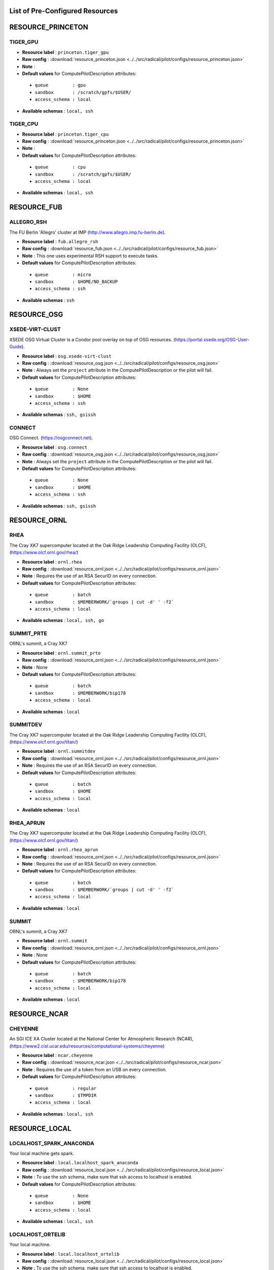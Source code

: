 

.. _chapter_resources:

List of Pre-Configured Resources
================================

RESOURCE_PRINCETON
==================

TIGER_GPU
*********



* **Resource label**      : ``princeton.tiger_gpu``
* **Raw config**          : :download:`resource_princeton.json <../../src/radical/pilot/configs/resource_princeton.json>`
* **Note**            : 
* **Default values** for ComputePilotDescription attributes:

 * ``queue         : gpu``
 * ``sandbox       : /scratch/gpfs/$USER/``
 * ``access_schema : local``

* **Available schemas**   : ``local, ssh``

TIGER_CPU
*********



* **Resource label**      : ``princeton.tiger_cpu``
* **Raw config**          : :download:`resource_princeton.json <../../src/radical/pilot/configs/resource_princeton.json>`
* **Note**            : 
* **Default values** for ComputePilotDescription attributes:

 * ``queue         : cpu``
 * ``sandbox       : /scratch/gpfs/$USER/``
 * ``access_schema : local``

* **Available schemas**   : ``local, ssh``

RESOURCE_FUB
============

ALLEGRO_RSH
***********

The FU Berlin 'Allegro' cluster at IMP (http://www.allegro.imp.fu-berlin.de).

* **Resource label**      : ``fub.allegro_rsh``
* **Raw config**          : :download:`resource_fub.json <../../src/radical/pilot/configs/resource_fub.json>`
* **Note**            : This one uses experimental RSH support to execute tasks.
* **Default values** for ComputePilotDescription attributes:

 * ``queue         : micro``
 * ``sandbox       : $HOME/NO_BACKUP``
 * ``access_schema : ssh``

* **Available schemas**   : ``ssh``

RESOURCE_OSG
============

XSEDE-VIRT-CLUST
****************

XSEDE OSG Virtual Cluster is a Condor pool overlay on top of OSG resources. (https://portal.xsede.org/OSG-User-Guide).

* **Resource label**      : ``osg.xsede-virt-clust``
* **Raw config**          : :download:`resource_osg.json <../../src/radical/pilot/configs/resource_osg.json>`
* **Note**            : Always set the ``project`` attribute in the ComputePilotDescription or the pilot will fail.
* **Default values** for ComputePilotDescription attributes:

 * ``queue         : None``
 * ``sandbox       : $HOME``
 * ``access_schema : ssh``

* **Available schemas**   : ``ssh, gsissh``

CONNECT
*******

OSG Connect. (https://osgconnect.net).

* **Resource label**      : ``osg.connect``
* **Raw config**          : :download:`resource_osg.json <../../src/radical/pilot/configs/resource_osg.json>`
* **Note**            : Always set the ``project`` attribute in the ComputePilotDescription or the pilot will fail.
* **Default values** for ComputePilotDescription attributes:

 * ``queue         : None``
 * ``sandbox       : $HOME``
 * ``access_schema : ssh``

* **Available schemas**   : ``ssh, gsissh``

RESOURCE_ORNL
=============

RHEA
****

The Cray XK7 supercomputer located at the Oak Ridge Leadership Computing Facility (OLCF), (https://www.olcf.ornl.gov/rhea/)

* **Resource label**      : ``ornl.rhea``
* **Raw config**          : :download:`resource_ornl.json <../../src/radical/pilot/configs/resource_ornl.json>`
* **Note**            : Requires the use of an RSA SecurID on every connection.
* **Default values** for ComputePilotDescription attributes:

 * ``queue         : batch``
 * ``sandbox       : $MEMBERWORK/`groups | cut -d' ' -f2```
 * ``access_schema : local``

* **Available schemas**   : ``local, ssh, go``

SUMMIT_PRTE
***********

ORNL's summit, a Cray XK7

* **Resource label**      : ``ornl.summit_prte``
* **Raw config**          : :download:`resource_ornl.json <../../src/radical/pilot/configs/resource_ornl.json>`
* **Note**            : None
* **Default values** for ComputePilotDescription attributes:

 * ``queue         : batch``
 * ``sandbox       : $MEMBERWORK/bip178``
 * ``access_schema : local``

* **Available schemas**   : ``local``

SUMMITDEV
*********

The Cray XK7 supercomputer located at the Oak Ridge Leadership Computing Facility (OLCF), (https://www.olcf.ornl.gov/titan/)

* **Resource label**      : ``ornl.summitdev``
* **Raw config**          : :download:`resource_ornl.json <../../src/radical/pilot/configs/resource_ornl.json>`
* **Note**            : Requires the use of an RSA SecurID on every connection.
* **Default values** for ComputePilotDescription attributes:

 * ``queue         : batch``
 * ``sandbox       : $HOME``
 * ``access_schema : local``

* **Available schemas**   : ``local``

RHEA_APRUN
**********

The Cray XK7 supercomputer located at the Oak Ridge Leadership Computing Facility (OLCF), (https://www.olcf.ornl.gov/titan/)

* **Resource label**      : ``ornl.rhea_aprun``
* **Raw config**          : :download:`resource_ornl.json <../../src/radical/pilot/configs/resource_ornl.json>`
* **Note**            : Requires the use of an RSA SecurID on every connection.
* **Default values** for ComputePilotDescription attributes:

 * ``queue         : batch``
 * ``sandbox       : $MEMBERWORK/`groups | cut -d' ' -f2```
 * ``access_schema : local``

* **Available schemas**   : ``local``

SUMMIT
******

ORNL's summit, a Cray XK7

* **Resource label**      : ``ornl.summit``
* **Raw config**          : :download:`resource_ornl.json <../../src/radical/pilot/configs/resource_ornl.json>`
* **Note**            : None
* **Default values** for ComputePilotDescription attributes:

 * ``queue         : batch``
 * ``sandbox       : $MEMBERWORK/bip178``
 * ``access_schema : local``

* **Available schemas**   : ``local``

RESOURCE_NCAR
=============

CHEYENNE
********

An SGI ICE XA Cluster located at the National Center for Atmospheric Research (NCAR), (https://www2.cisl.ucar.edu/resources/computational-systems/cheyenne)

* **Resource label**      : ``ncar.cheyenne``
* **Raw config**          : :download:`resource_ncar.json <../../src/radical/pilot/configs/resource_ncar.json>`
* **Note**            : Requires the use of a token from an USB on every connection.
* **Default values** for ComputePilotDescription attributes:

 * ``queue         : regular``
 * ``sandbox       : $TMPDIR``
 * ``access_schema : local``

* **Available schemas**   : ``local, ssh``

RESOURCE_LOCAL
==============

LOCALHOST_SPARK_ANACONDA
************************

Your local machine gets spark.

* **Resource label**      : ``local.localhost_spark_anaconda``
* **Raw config**          : :download:`resource_local.json <../../src/radical/pilot/configs/resource_local.json>`
* **Note**            : To use the ssh schema, make sure that ssh access to localhost is enabled.
* **Default values** for ComputePilotDescription attributes:

 * ``queue         : None``
 * ``sandbox       : $HOME``
 * ``access_schema : local``

* **Available schemas**   : ``local, ssh``

LOCALHOST_ORTELIB
*****************

Your local machine.

* **Resource label**      : ``local.localhost_ortelib``
* **Raw config**          : :download:`resource_local.json <../../src/radical/pilot/configs/resource_local.json>`
* **Note**            : To use the ssh schema, make sure that ssh access to localhost is enabled.
* **Default values** for ComputePilotDescription attributes:

 * ``queue         : None``
 * ``sandbox       : $HOME``
 * ``access_schema : local``

* **Available schemas**   : ``local, ssh``

LOCALHOST_ANACONDA
******************

Your local machine.

* **Resource label**      : ``local.localhost_anaconda``
* **Raw config**          : :download:`resource_local.json <../../src/radical/pilot/configs/resource_local.json>`
* **Note**            : To use the ssh schema, make sure that ssh access to localhost is enabled.
* **Default values** for ComputePilotDescription attributes:

 * ``queue         : None``
 * ``sandbox       : $HOME``
 * ``access_schema : local``

* **Available schemas**   : ``local, ssh``

LOCALHOST_SPARK
***************

Your local machine gets spark.

* **Resource label**      : ``local.localhost_spark``
* **Raw config**          : :download:`resource_local.json <../../src/radical/pilot/configs/resource_local.json>`
* **Note**            : To use the ssh schema, make sure that ssh access to localhost is enabled.
* **Default values** for ComputePilotDescription attributes:

 * ``queue         : None``
 * ``sandbox       : $HOME``
 * ``access_schema : local``

* **Available schemas**   : ``local, ssh``

LOCALHOST_PRTE
**************

Your local machine.

* **Resource label**      : ``local.localhost_prte``
* **Raw config**          : :download:`resource_local.json <../../src/radical/pilot/configs/resource_local.json>`
* **Note**            : To use the ssh schema, make sure that ssh access to localhost is enabled.
* **Default values** for ComputePilotDescription attributes:

 * ``queue         : None``
 * ``sandbox       : $HOME``
 * ``access_schema : local``

* **Available schemas**   : ``local, ssh``

LOCALHOST_FUNCS
***************



* **Resource label**      : ``local.localhost_funcs``
* **Raw config**          : :download:`resource_local.json <../../src/radical/pilot/configs/resource_local.json>`
* **Note**            : 
* **Default values** for ComputePilotDescription attributes:

 * ``queue         : None``
 * ``sandbox       : $HOME``
 * ``access_schema : local``

* **Available schemas**   : ``local, ssh``

LOCALHOST
*********

Your local machine.

* **Resource label**      : ``local.localhost``
* **Raw config**          : :download:`resource_local.json <../../src/radical/pilot/configs/resource_local.json>`
* **Note**            : To use the ssh schema, make sure that ssh access to localhost is enabled.
* **Default values** for ComputePilotDescription attributes:

 * ``queue         : None``
 * ``sandbox       : $HOME``
 * ``access_schema : local``

* **Available schemas**   : ``local, ssh``

LOCALHOST_YARN
**************

Your local machine.

* **Resource label**      : ``local.localhost_yarn``
* **Raw config**          : :download:`resource_local.json <../../src/radical/pilot/configs/resource_local.json>`
* **Note**            : To use the ssh schema, make sure that ssh access to localhost is enabled.
* **Default values** for ComputePilotDescription attributes:

 * ``queue         : None``
 * ``sandbox       : $HOME``
 * ``access_schema : local``

* **Available schemas**   : ``local, ssh``

LOCALHOST_APRUN
***************

Your local machine.

* **Resource label**      : ``local.localhost_aprun``
* **Raw config**          : :download:`resource_local.json <../../src/radical/pilot/configs/resource_local.json>`
* **Note**            : To use the ssh schema, make sure that ssh access to localhost is enabled.
* **Default values** for ComputePilotDescription attributes:

 * ``queue         : None``
 * ``sandbox       : $HOME``
 * ``access_schema : local``

* **Available schemas**   : ``local, ssh``

LOCALHOST_ORTE
**************

Your local machine.

* **Resource label**      : ``local.localhost_orte``
* **Raw config**          : :download:`resource_local.json <../../src/radical/pilot/configs/resource_local.json>`
* **Note**            : To use the ssh schema, make sure that ssh access to localhost is enabled.
* **Default values** for ComputePilotDescription attributes:

 * ``queue         : None``
 * ``sandbox       : $HOME``
 * ``access_schema : local``

* **Available schemas**   : ``local, ssh``

RESOURCE_RADICAL
================

TWO
***

radical server 2

* **Resource label**      : ``radical.two``
* **Raw config**          : :download:`resource_radical.json <../../src/radical/pilot/configs/resource_radical.json>`
* **Default values** for ComputePilotDescription attributes:

 * ``queue         : batch``
 * ``sandbox       : $HOME``
 * ``access_schema : ssh``

* **Available schemas**   : ``ssh, local``

TUTORIAL
********

Our private tutorial VM on EC2

* **Resource label**      : ``radical.tutorial``
* **Raw config**          : :download:`resource_radical.json <../../src/radical/pilot/configs/resource_radical.json>`
* **Default values** for ComputePilotDescription attributes:

 * ``queue         : batch``
 * ``sandbox       : $HOME``
 * ``access_schema : ssh``

* **Available schemas**   : ``ssh, local``

ONE
***

radical server 1

* **Resource label**      : ``radical.one``
* **Raw config**          : :download:`resource_radical.json <../../src/radical/pilot/configs/resource_radical.json>`
* **Default values** for ComputePilotDescription attributes:

 * ``queue         : batch``
 * ``sandbox       : $HOME``
 * ``access_schema : ssh``

* **Available schemas**   : ``ssh, local``

RESOURCE_XSEDE
==============

COMET_SPARK
***********

The Comet HPC resource at SDSC 'HPC for the 99%' (http://www.sdsc.edu/services/hpc/hpc_systems.html#comet).

* **Resource label**      : ``xsede.comet_spark``
* **Raw config**          : :download:`resource_xsede.json <../../src/radical/pilot/configs/resource_xsede.json>`
* **Note**            : Always set the ``project`` attribute in the ComputePilotDescription or the pilot will fail.
* **Default values** for ComputePilotDescription attributes:

 * ``queue         : compute``
 * ``sandbox       : $HOME``
 * ``access_schema : ssh``

* **Available schemas**   : ``ssh, gsissh``

COMET_SSH_FUNCS
***************

The Comet HPC resource at SDSC 'HPC for the 99%' (http://www.sdsc.edu/services/hpc/hpc_systems.html#comet).

* **Resource label**      : ``xsede.comet_ssh_funcs``
* **Raw config**          : :download:`resource_xsede.json <../../src/radical/pilot/configs/resource_xsede.json>`
* **Note**            : Always set the ``project`` attribute in the ComputePilotDescription or the pilot will fail.
* **Default values** for ComputePilotDescription attributes:

 * ``queue         : compute``
 * ``sandbox       : $HOME``
 * ``access_schema : ssh``

* **Available schemas**   : ``ssh, gsissh``

FRONTERA
********



* **Resource label**      : ``xsede.frontera``
* **Raw config**          : :download:`resource_xsede.json <../../src/radical/pilot/configs/resource_xsede.json>`
* **Note**            : 
* **Default values** for ComputePilotDescription attributes:

 * ``queue         : normal``
 * ``sandbox       : $SCRATCH``
 * ``access_schema : gsissh``

* **Available schemas**   : ``gsissh, ssh, local``

BRIDGES
*******

The XSEDE 'Bridges' cluster at PSC (https://portal.xsede.org/psc-bridges/).

* **Resource label**      : ``xsede.bridges``
* **Raw config**          : :download:`resource_xsede.json <../../src/radical/pilot/configs/resource_xsede.json>`
* **Note**            : Always set the ``project`` attribute in the ComputePilotDescription.
* **Default values** for ComputePilotDescription attributes:

 * ``queue         : RM``
 * ``sandbox       : $SCRATCH``
 * ``access_schema : gsissh``

* **Available schemas**   : ``gsissh, ssh, go``

STAMPEDE2_SSH
*************

The XSEDE 'Stampede' cluster at TACC (https://www.tacc.utexas.edu/stampede/).

* **Resource label**      : ``xsede.stampede2_ssh``
* **Raw config**          : :download:`resource_xsede.json <../../src/radical/pilot/configs/resource_xsede.json>`
* **Note**            : Always set the ``project`` attribute in the ComputePilotDescription or the pilot will fail.
* **Default values** for ComputePilotDescription attributes:

 * ``queue         : normal``
 * ``sandbox       : $WORK``
 * ``access_schema : gsissh``

* **Available schemas**   : ``gsissh, ssh``

COMET_SSH
*********

The Comet HPC resource at SDSC 'HPC for the 99%' (http://www.sdsc.edu/services/hpc/hpc_systems.html#comet).

* **Resource label**      : ``xsede.comet_ssh``
* **Raw config**          : :download:`resource_xsede.json <../../src/radical/pilot/configs/resource_xsede.json>`
* **Note**            : Always set the ``project`` attribute in the ComputePilotDescription or the pilot will fail.
* **Default values** for ComputePilotDescription attributes:

 * ``queue         : compute``
 * ``sandbox       : $HOME``
 * ``access_schema : ssh``

* **Available schemas**   : ``ssh, gsissh``

WRANGLER_SSH
************

The XSEDE 'Wrangler' cluster at TACC (https://www.tacc.utexas.edu/wrangler/).

* **Resource label**      : ``xsede.wrangler_ssh``
* **Raw config**          : :download:`resource_xsede.json <../../src/radical/pilot/configs/resource_xsede.json>`
* **Note**            : Always set the ``project`` attribute in the ComputePilotDescription or the pilot will fail.
* **Default values** for ComputePilotDescription attributes:

 * ``queue         : normal``
 * ``sandbox       : $WORK``
 * ``access_schema : gsissh``

* **Available schemas**   : ``gsissh, ssh, go``

SUPERMIC_ORTE
*************

SuperMIC (pronounced 'Super Mick') is Louisiana State University's (LSU) newest supercomputer funded by the National Science Foundation's (NSF) Major Research Instrumentation (MRI) award to the Center for Computation & Technology. (https://portal.xsede.org/lsu-supermic)

* **Resource label**      : ``xsede.supermic_orte``
* **Raw config**          : :download:`resource_xsede.json <../../src/radical/pilot/configs/resource_xsede.json>`
* **Note**            : Partially allocated through XSEDE. Primary access through GSISSH. Allows SSH key authentication too.
* **Default values** for ComputePilotDescription attributes:

 * ``queue         : workq``
 * ``sandbox       : /work/$USER``
 * ``access_schema : local``

* **Available schemas**   : ``local, gsissh, ssh``

COMET_ORTELIB
*************

The Comet HPC resource at SDSC 'HPC for the 99%' (http://www.sdsc.edu/services/hpc/hpc_systems.html#comet).

* **Resource label**      : ``xsede.comet_ortelib``
* **Raw config**          : :download:`resource_xsede.json <../../src/radical/pilot/configs/resource_xsede.json>`
* **Note**            : Always set the ``project`` attribute in the ComputePilotDescription or the pilot will fail.
* **Default values** for ComputePilotDescription attributes:

 * ``queue         : compute``
 * ``sandbox       : $HOME``
 * ``access_schema : ssh``

* **Available schemas**   : ``ssh, gsissh``

SUPERMIC_SPARK
**************

SuperMIC (pronounced 'Super Mick') is Louisiana State University's (LSU) newest supercomputer funded by the National Science Foundation's (NSF) Major Research Instrumentation (MRI) award to the Center for Computation & Technology. (https://portal.xsede.org/lsu-supermic)

* **Resource label**      : ``xsede.supermic_spark``
* **Raw config**          : :download:`resource_xsede.json <../../src/radical/pilot/configs/resource_xsede.json>`
* **Note**            : Partially allocated through XSEDE. Primary access through GSISSH. Allows SSH key authentication too.
* **Default values** for ComputePilotDescription attributes:

 * ``queue         : workq``
 * ``sandbox       : /work/$USER``
 * ``access_schema : gsissh``

* **Available schemas**   : ``gsissh, ssh``

WRANGLER_SPARK
**************

The XSEDE 'Wrangler' cluster at TACC (https://www.tacc.utexas.edu/wrangler/).

* **Resource label**      : ``xsede.wrangler_spark``
* **Raw config**          : :download:`resource_xsede.json <../../src/radical/pilot/configs/resource_xsede.json>`
* **Note**            : Always set the ``project`` attribute in the ComputePilotDescription or the pilot will fail.
* **Default values** for ComputePilotDescription attributes:

 * ``queue         : normal``
 * ``sandbox       : $WORK``
 * ``access_schema : gsissh``

* **Available schemas**   : ``gsissh, ssh, go``

STAMPEDE2_SRUN
**************

The XSEDE 'Stampede' cluster at TACC (https://www.tacc.utexas.edu/stampede/).

* **Resource label**      : ``xsede.stampede2_srun``
* **Raw config**          : :download:`resource_xsede.json <../../src/radical/pilot/configs/resource_xsede.json>`
* **Note**            : Always set the ``project`` attribute in the ComputePilotDescription or the pilot will fail.
* **Default values** for ComputePilotDescription attributes:

 * ``queue         : normal``
 * ``sandbox       : $WORK``
 * ``access_schema : gsissh``

* **Available schemas**   : ``gsissh, ssh``

COMET_ORTE
**********

The Comet HPC resource at SDSC 'HPC for the 99%' (http://www.sdsc.edu/services/hpc/hpc_systems.html#comet).

* **Resource label**      : ``xsede.comet_orte``
* **Raw config**          : :download:`resource_xsede.json <../../src/radical/pilot/configs/resource_xsede.json>`
* **Note**            : Always set the ``project`` attribute in the ComputePilotDescription or the pilot will fail.
* **Default values** for ComputePilotDescription attributes:

 * ``queue         : compute``
 * ``sandbox       : $HOME``
 * ``access_schema : ssh``

* **Available schemas**   : ``ssh, gsissh``

SUPERMIC_ORTELIB
****************

SuperMIC (pronounced 'Super Mick') is Louisiana State University's (LSU) newest supercomputer funded by the National Science Foundation's (NSF) Major Research Instrumentation (MRI) award to the Center for Computation & Technology. (https://portal.xsede.org/lsu-supermic)

* **Resource label**      : ``xsede.supermic_ortelib``
* **Raw config**          : :download:`resource_xsede.json <../../src/radical/pilot/configs/resource_xsede.json>`
* **Note**            : Partially allocated through XSEDE. Primary access through GSISSH. Allows SSH key authentication too.
* **Default values** for ComputePilotDescription attributes:

 * ``queue         : workq``
 * ``sandbox       : /work/$USER``
 * ``access_schema : gsissh``

* **Available schemas**   : ``gsissh, ssh``

WRANGLER_YARN
*************

The XSEDE 'Wrangler' cluster at TACC (https://www.tacc.utexas.edu/wrangler/).

* **Resource label**      : ``xsede.wrangler_yarn``
* **Raw config**          : :download:`resource_xsede.json <../../src/radical/pilot/configs/resource_xsede.json>`
* **Note**            : Always set the ``project`` attribute in the ComputePilotDescription or the pilot will fail.
* **Default values** for ComputePilotDescription attributes:

 * ``queue         : hadoop``
 * ``sandbox       : $WORK``
 * ``access_schema : gsissh``

* **Available schemas**   : ``gsissh, ssh, go``

SUPERMIC_SSH
************

SuperMIC (pronounced 'Super Mick') is Louisiana State University's (LSU) newest supercomputer funded by the National Science Foundation's (NSF) Major Research Instrumentation (MRI) award to the Center for Computation & Technology. (https://portal.xsede.org/lsu-supermic)

* **Resource label**      : ``xsede.supermic_ssh``
* **Raw config**          : :download:`resource_xsede.json <../../src/radical/pilot/configs/resource_xsede.json>`
* **Note**            : Partially allocated through XSEDE. Primary access through GSISSH. Allows SSH key authentication too.
* **Default values** for ComputePilotDescription attributes:

 * ``queue         : workq``
 * ``sandbox       : /work/$USER``
 * ``access_schema : gsissh``

* **Available schemas**   : ``gsissh, ssh``

RESOURCE_DEBUG
==============

SUMMIT
******



* **Resource label**      : ``debug.summit``
* **Raw config**          : :download:`resource_debug.json <../../src/radical/pilot/configs/resource_debug.json>`
* **Note**            : 
* **Default values** for ComputePilotDescription attributes:

 * ``queue         :``
 * ``sandbox       : $HOME/``
 * ``access_schema : local``

* **Available schemas**   : ``local``

